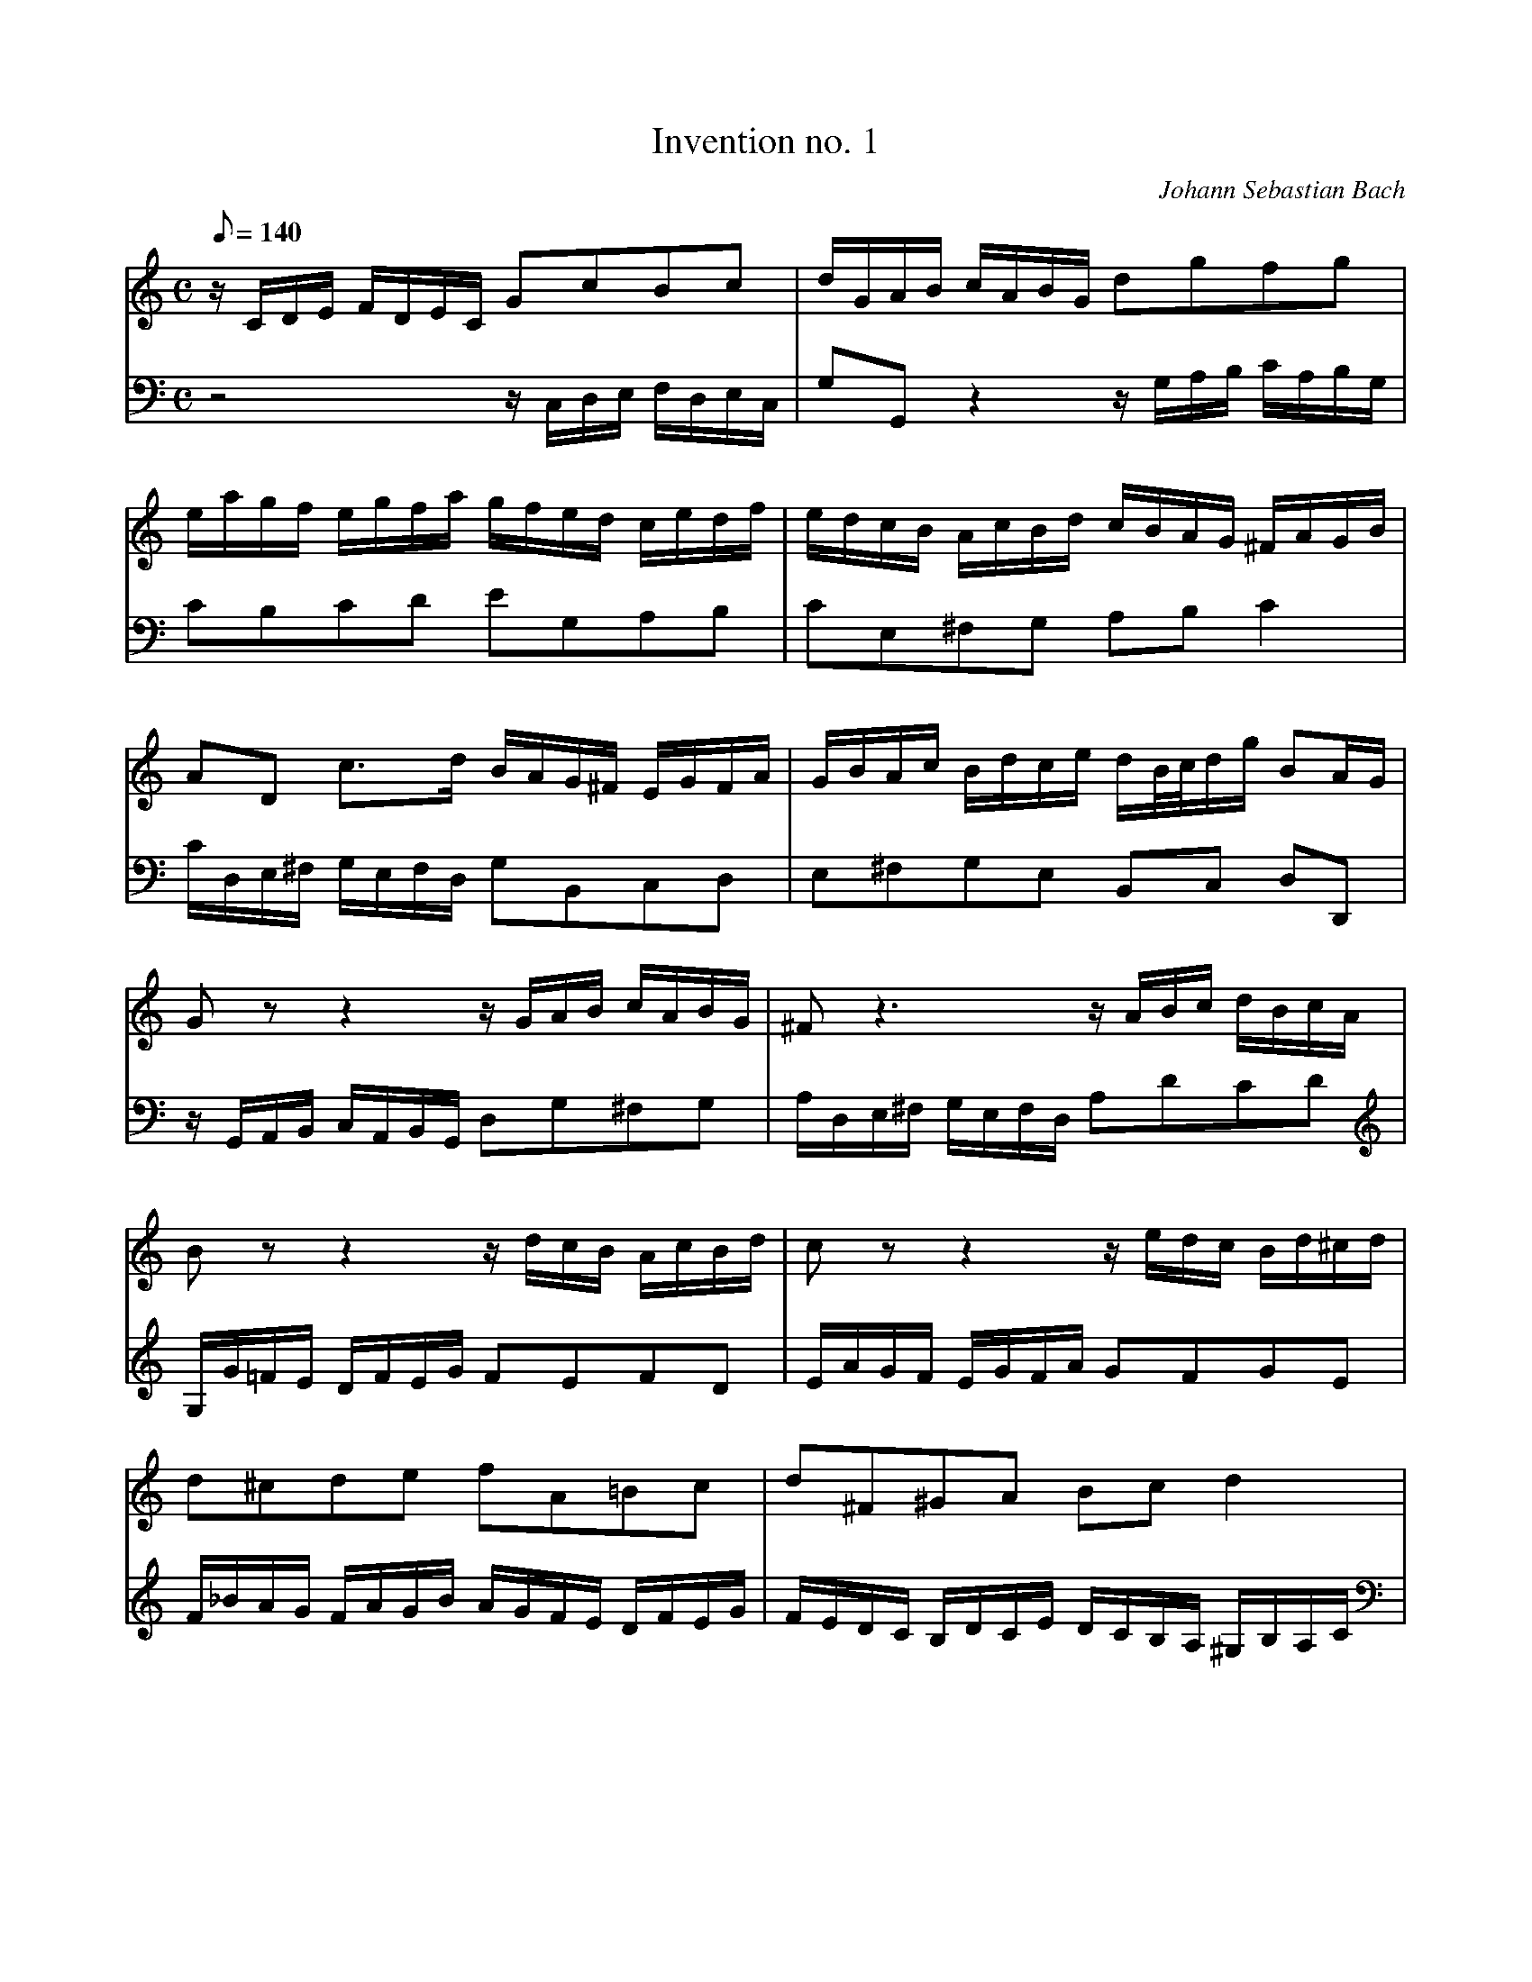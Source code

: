 X:1868
T:Invention no. 1
C:Johann Sebastian Bach
V:1
V:2
M:C
L:1/8
Q:140
K:C
V:1
z/C/D/E/ F/D/E/C/ GcBc|d/G/A/B/ c/A/B/G/ dgfg|
V:2
z4 z/C,/D,/E,/ F,/D,/E,/C,/|G,G,, z2 z/G,/A,/B,/ C/A,/B,/G,/|
%
V:1
e/a/g/f/ e/g/f/a/ g/f/e/d/ c/e/d/f/|e/d/c/B/ A/c/B/d/ c/B/A/G/ ^F/A/G/B/|
V:2
CB,CD EG,A,B,|CE,^F,G, A,B,C2|
%
V:1
AD c3/d/ B/A/G/^F/ E/G/F/A/|G/B/A/c/ B/d/c/e/ d/B/4c/4d/g/ BA/G/|
V:2
C/D,/E,/^F,/ G,/E,/F,/D,/ G,B,,C,D,|E,^F,G,E, B,,C, D,D,,|
%
V:1
Gz z2 z/G/A/B/ c/A/B/G/|^Fz3 z/A/B/c/ d/B/c/A/|
V:2
z/G,,/A,,/B,,/ C,/A,,/B,,/G,,/ D,G,^F,G,|A,/D,/E,/^F,/ G,/E,/F,/D,/ A,DCD|
%
V:1
Bz z2 z/d/c/B/ A/c/B/d/|cz z2 z/e/d/c/ B/d/^c/d/|
V:2
G,/G/=F/E/ D/F/E/G/ FEFD|E/A/G/F/ E/G/F/A/ GFGE|
%
V:1
d^cde fA=Bc|d^F^GA Bcd2|
V:2
F/_B/A/G/ F/A/G/B/ A/G/F/E/ D/F/E/G/|F/E/D/C/ B,/D/C/E/ D/C/B,/A,/ ^G,/B,/A,/C/|
%
V:1
d/E/^F/^G/ A/F/G/E/ e/d/c/e/ d/c/B/d/|c/a/^g/b/ a/e/f/d/ ^G/f/e/d/ cB/A/|
V:2
B,E, D3/E/ C/B,/A,/=G,/ ^F,/A,/^G,/B,/|A,/C/B,/D/ C/E/D/F/ EA,EE,|
%
V:1
A/a/g/f/ e/g/f/a/ g4|g/e/f/g/ a/f/g/e/ f4|
V:2
A,A,, z2 z/E/D/C/ B,/D/^C/E/|D4 D/A,/B,/=C/ D/B,/C/A,/|
%
V:1
f/g/f/e/ d/f/e/g/ f4|f/d/e/f/ g/e/f/d/ e4|
V:2
B,4 B,/D/C/B,/ A,/C/B,/D/|C4 C/G,/A,/_B,/ C/A,/^A,/G,/|
%
V:1
e/c/d/e/ f/d/e/c/ d/e/f/g/ a/f/g/e/|f/g/a/b/ c'/a/b/g/ c'g ed/c/|
V:2
A,_B,A,G, F,DCB,|A,FED E/D,/E,/F,/ G,/E,/F,/D,/|
%
V:1
c/_B/A/G/ F/A/G/=B/ A/B/c/E/ D/c/F/B/|[c8G8E8]|]
V:2
E,C,D,E, F,/D,/E,/F,/ G,G,,|[C,8C,,8]|]
